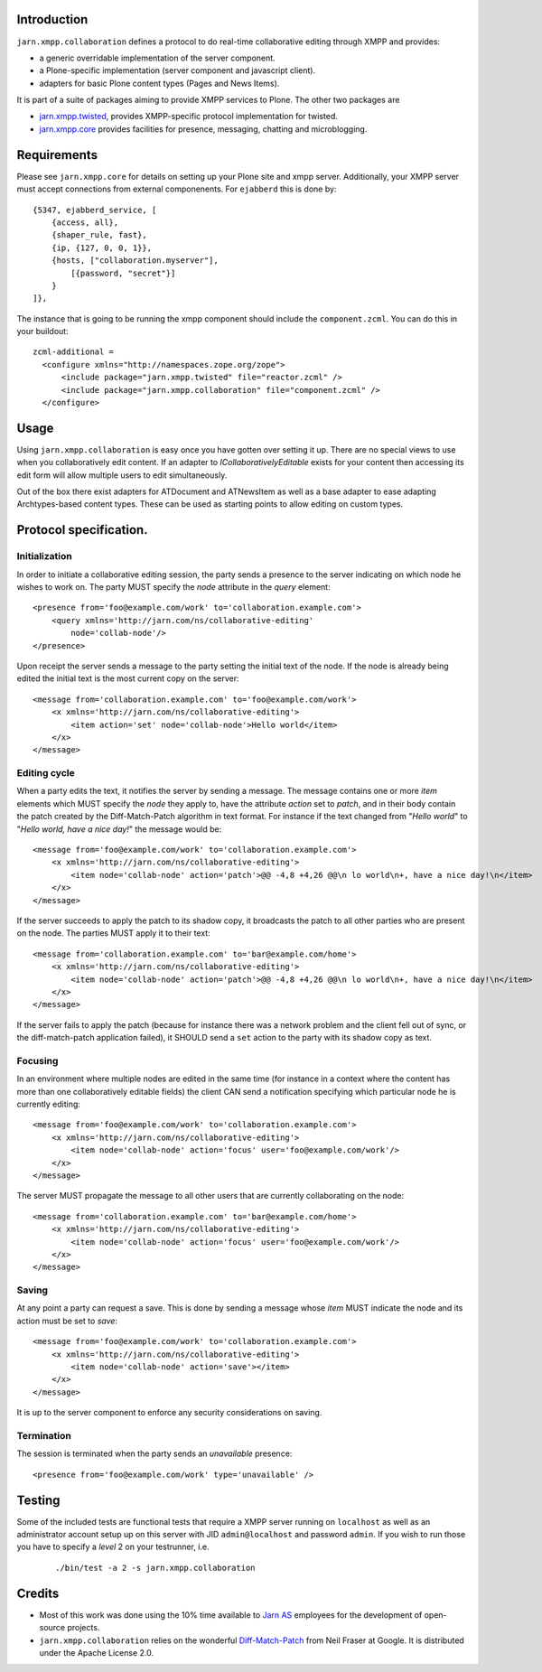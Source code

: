 Introduction
============

``jarn.xmpp.collaboration`` defines a protocol to do real-time collaborative editing through XMPP and provides:

* a generic overridable implementation of the server component.
* a Plone-specific implementation (server component and javascript client).
* adapters for basic Plone content types (Pages and News Items).

It is part of a suite of packages aiming to provide XMPP services to Plone. The other two packages are

* `jarn.xmpp.twisted`_, provides XMPP-specific protocol implementation for twisted.
* `jarn.xmpp.core`_ provides facilities for presence, messaging, chatting and microblogging.

Requirements
============
Please see ``jarn.xmpp.core`` for details on setting up your Plone site and xmpp server. Additionally, your XMPP server must accept connections from external componenents. For ``ejabberd`` this is done by::

    {5347, ejabberd_service, [
        {access, all},
        {shaper_rule, fast},
        {ip, {127, 0, 0, 1}},
        {hosts, ["collaboration.myserver"],
            [{password, "secret"}]
        }
    ]},

The instance that is going to be running the xmpp component should include the ``component.zcml``. You can do this in your buildout::

    zcml-additional =
      <configure xmlns="http://namespaces.zope.org/zope">
          <include package="jarn.xmpp.twisted" file="reactor.zcml" />
          <include package="jarn.xmpp.collaboration" file="component.zcml" />
      </configure>

Usage
=====

Using ``jarn.xmpp.collaboration`` is easy once you have gotten over setting it up. There are no special views to use when you collaboratively edit content. If an adapter to *ICollaborativelyEditable* exists for your content then accessing its edit form will allow multiple users to edit simultaneously.

Out of the box there exist adapters for ATDocument and ATNewsItem as well as a base adapter to ease adapting Archtypes-based content types. These can be used as starting points to allow editing on custom types.

Protocol specification.
=========================

Initialization
--------------
In order to initiate a collaborative editing session, the party sends a presence to the server indicating on which node he wishes to work on. The party MUST specify the `node` attribute in the `query` element::

    <presence from='foo@example.com/work' to='collaboration.example.com'>
        <query xmlns='http://jarn.com/ns/collaborative-editing'
            node='collab-node'/>
    </presence>

Upon receipt the server sends a message to the party setting the initial text of the node. If the node is already being edited the initial text is the most current copy on the server::

    <message from='collaboration.example.com' to='foo@example.com/work'>
        <x xmlns='http://jarn.com/ns/collaborative-editing'>
            <item action='set' node='collab-node'>Hello world</item>
        </x>
    </message>

Editing cycle
-------------
When a party edits the text, it notifies the server by sending a message. The message contains one or more `item` elements which MUST specify the `node` they apply to, have the attribute `action` set to `patch`, and in their body contain the patch created by the Diff-Match-Patch algorithm in text format. For instance if the text changed from "`Hello world`" to "`Hello world, have a nice day!`" the message would be::

    <message from='foo@example.com/work' to='collaboration.example.com'>
        <x xmlns='http://jarn.com/ns/collaborative-editing'>
            <item node='collab-node' action='patch'>@@ -4,8 +4,26 @@\n lo world\n+, have a nice day!\n</item>
        </x>
    </message>

If the server succeeds to apply the patch to its shadow copy, it broadcasts the patch to all other parties who are present on the node. The parties  MUST apply it to their text::

    <message from='collaboration.example.com' to='bar@example.com/home'>
        <x xmlns='http://jarn.com/ns/collaborative-editing'>
            <item node='collab-node' action='patch'>@@ -4,8 +4,26 @@\n lo world\n+, have a nice day!\n</item>
        </x>
    </message>

If the server fails to apply the patch (because for instance there was a network problem and the client fell out of sync, or the diff-match-patch application failed), it SHOULD send a ``set`` action to the party with its shadow copy as text.

Focusing
--------
In an environment where multiple nodes are edited in the same time (for instance in a context where the content has more than one collaboratively editable fields) the client CAN send a notification specifying which particular node he is currently editing::

    <message from='foo@example.com/work' to='collaboration.example.com'>
        <x xmlns='http://jarn.com/ns/collaborative-editing'>
            <item node='collab-node' action='focus' user='foo@example.com/work'/>
        </x>
    </message>

The server MUST propagate the message to all other users that are currently collaborating on the node::

    <message from='collaboration.example.com' to='bar@example.com/home'>
        <x xmlns='http://jarn.com/ns/collaborative-editing'>
            <item node='collab-node' action='focus' user='foo@example.com/work'/>
        </x>
    </message>

Saving
------
At any point a party can request a save. This is done by sending a message whose `item` MUST indicate the node and its action must be set to `save`::

    <message from='foo@example.com/work' to='collaboration.example.com'>
        <x xmlns='http://jarn.com/ns/collaborative-editing'>
            <item node='collab-node' action='save'></item>
        </x>
    </message>

It is up to the server component to enforce any security considerations on saving.

Termination
-----------
The session is terminated when the party sends an `unavailable` presence::

    <presence from='foo@example.com/work' type='unavailable' />

Testing
=======

Some of the included tests are functional tests that require a XMPP server running on ``localhost`` as well as an administrator account setup up on this server with JID ``admin@localhost`` and password ``admin``. If you wish to run those you have to specify a *level* 2 on your testrunner, i.e.

    ::

    ./bin/test -a 2 -s jarn.xmpp.collaboration

Credits
=======

* Most of this work was done using the 10% time available to `Jarn AS`_ employees for the development of open-source projects.
* ``jarn.xmpp.collaboration`` relies on the wonderful `Diff-Match-Patch`_ from Neil Fraser at Google. It is distributed under the Apache License 2.0.

.. _Diff-Match-Patch: http://code.google.com/p/google-diff-match-patch
.. _Jarn AS: http://jarn.com
.. _jarn.xmpp.twisted: http://pypi.python.org/pypi/jarn.xmpp.twisted
.. _jarn.xmpp.core: http://pypi.python.org/pypi/jarn.xmpp.core

